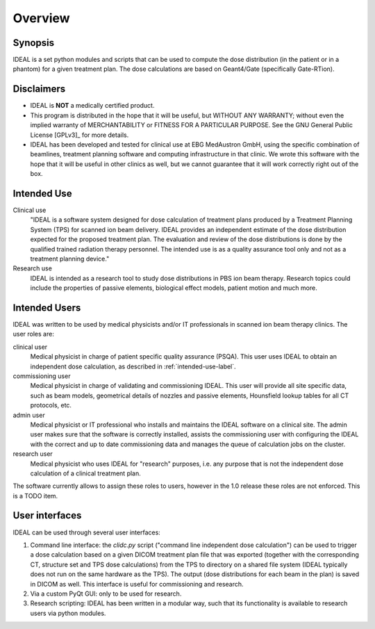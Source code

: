 ########
Overview
########

========
Synopsis
========

IDEAL is a set python modules and scripts that can be used to compute the
dose distribution (in the patient or in a phantom) for a given treatment plan.
The dose calculations are based on Geant4/Gate (specifically Gate-RTion).

.. _disclaimer-label:

===========
Disclaimers
===========

* IDEAL is **NOT** a medically certified product.
* This program is distributed in the hope that it will be useful, but WITHOUT ANY WARRANTY; without even the implied warranty of MERCHANTABILITY or FITNESS FOR A PARTICULAR PURPOSE.  See the GNU General Public License [GPLv3]_ for more details.
* IDEAL has been developed and tested for clinical use at EBG MedAustron GmbH, using the specific combination of beamlines, treatment planning software and computing infrastructure in that clinic. We wrote this software with the hope that it will be useful in other clinics as well, but we cannot guarantee that it will work correctly right out of the box. 

.. _intended-use-label:

============
Intended Use
============

Clinical use
    "IDEAL is a software system designed for dose calculation of treatment plans
    produced by a Treatment Planning System (TPS) for scanned ion beam delivery.
    IDEAL provides an independent estimate of the dose distribution expected for
    the proposed treatment plan. The evaluation and review of the dose
    distributions is done by the qualified trained radiation therapy personnel. The
    intended use is as a quality assurance tool only and not as a treatment
    planning device."

Research use
    IDEAL is intended as a research tool to study dose distributions
    in PBS ion beam therapy.  Research topics could include the properties of
    passive elements, biological effect models, patient motion and much more.

.. _user-roles-label:

==============
Intended Users
==============

IDEAL was written to be used by medical physicists and/or IT professionals in
scanned ion beam therapy clinics.  The user roles are:

clinical user
   Medical physicist in charge of patient specific quality assurance (PSQA).
   This user uses IDEAL to obtain an independent dose calculation, as described 
   in :ref:`intended-use-label`.

commissioning user
   Medical physicist in charge of validating and commissioning IDEAL. This user will
   provide all site specific data, such as beam models, geometrical details of nozzles
   and passive elements, Hounsfield lookup tables for all CT protocols, etc.

admin user
   Medical physicist or IT professional who installs and maintains the IDEAL software
   on a clinical site. The admin user makes sure that the software is correctly installed,
   assists the commissioning user with configuring the IDEAL with the correct and up to date
   commissioning data and manages the queue of calculation jobs on the cluster.

research user
   Medical physicist who uses IDEAL for "research" purposes, i.e. any purpose that is not
   the independent dose calculation of a clinical treatment plan.

The software currently allows to assign these roles to users, however in the
1.0 release these roles are not enforced. This is a TODO item.

===============
User interfaces
===============

IDEAL can be used through several user interfaces:

#. Command line interface: the `clidc.py` script ("command line independent dose calculation") can be used to trigger a dose calculation based on a given DICOM treatment plan file that was exported (together with the corresponding CT, structure set and TPS dose calculations) from the TPS to directory on a shared file system (IDEAL typically does not run on the same hardware as the TPS). The output (dose distributions for each beam in the plan) is saved in DICOM as well. This interface is useful for commissioning and research.
#. Via a custom PyQt GUI: only to be used for research.
#. Research scripting: IDEAL has been written in a modular way, such that its functionality is available to research users via python modules.
